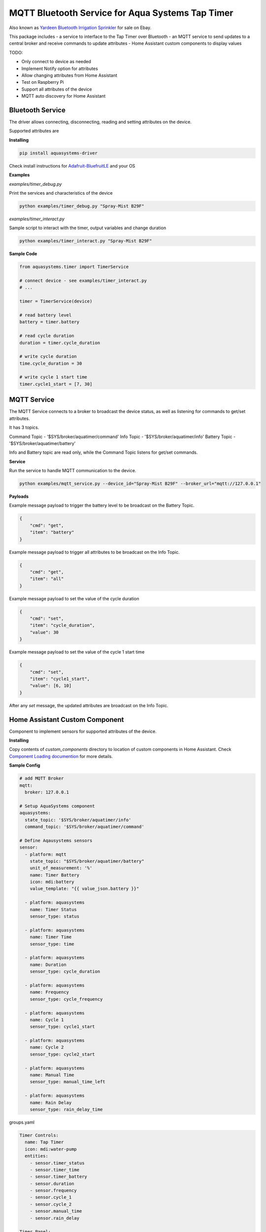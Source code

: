 =================================================
MQTT Bluetooth Service for Aqua Systems Tap Timer
=================================================

Also known as `Yardeen Bluetooth Irrigation Sprinkler <https://www.amazon.com/Yardeen-Bluetooth-Irrigation-Sprinkler-Controller/dp/B071GWL5TP>`_
for sale on Ebay.

This package includes
- a service to interface to the Tap Timer over Bluetooth
- an MQTT service to send updates to a central broker and receive commands to update attributes
- Home Assistant custom components to display values

TODO:

- Only connect to device as needed
- Implement Notify option for attributes
- Allow changing attributes from Home Assistant
- Test on Raspberry Pi
- Support all attributes of the device
- MQTT auto discovery for Home Assistant

.. image:: assets/timer.jpg


Bluetooth Service
-----------------

The driver allows connecting, disconnecting, reading and setting attributes on the device.

Supported attributes are

=================   =============   ====================================
Name                Supported       UUID
-----------------   -------------   ------------------------------------
On Status           Read            0000fcc2-0000-1000-8000-00805f9b34fb
Time                Read, Write     0000fcc4-0000-1000-8000-00805f9b34fb
Status              Read            0000fcd1-0000-1000-8000-00805f9b34fb
Cycle Duration      Read, Write     0000fcd2-0000-1000-8000-00805f9b34fb
Cycle Frequency     Read, Write     0000fcd3-0000-1000-8000-00805f9b34fb
Cycle 1 Start       Read, Write     0000fcd4-0000-1000-8000-00805f9b34fb
Cycle 2 Start       Read, Write     0000fcd5-0000-1000-8000-00805f9b34fb
Rain Delay Days     Read, Write     0000fcd5-0000-1000-8000-00805f9b34fb
Manual Time Left    Read, Write     0000fcd9-0000-1000-8000-00805f9b34fb
Battery             Read            00002a19-0000-1000-8000-00805f9b34fb
=================   ==============  ====================================

**Installing**

.. code:: bash

    pip install aquasystems-driver

Check install instructions for `Adafruit-BluefruitLE <https://github.com/adafruit/Adafruit_Python_BluefruitLE>`_ and your OS

**Examples**

*examples/timer_debug.py*

Print the services and characteristics of the device

.. code:: bash

    python examples/timer_debug.py "Spray-Mist B29F"

*examples/timer_interact.py*

Sample script to interact with the timer, output variables and change duration

.. code:: bash

    python examples/timer_interact.py "Spray-Mist B29F"


**Sample Code**

.. code:: python

    from aquasystems.timer import TimerService

    # connect device - see examples/timer_interact.py
    # ...

    timer = TimerService(device)

    # read battery level
    battery = timer.battery

    # read cycle duration
    duration = timer.cycle_duration

    # write cycle duration
    time.cycle_duration = 30

    # write cycle 1 start time
    timer.cycle1_start = [7, 30]


MQTT Service
------------

The MQTT Service connects to a broker to broadcast the device status, as well as listening for commands to get/set attributes.

It has 3 topics.


Command Topic - '$SYS/broker/aquatimer/command'
Info Topic - '$SYS/broker/aquatimer/info'
Battery Topic - '$SYS/broker/aquatimer/battery'

Info and Battery topic are read only, while the Command Topic listens for get/set commands.

**Service**

Run the service to handle MQTT communication to the device.

.. code:: python

    python examples/mqtt_service.py --device_id="Spray-Mist B29F" --broker_url="mqtt://127.0.0.1"

**Payloads**

Example message payload to trigger the battery level to be broadcast on the Battery Topic.

.. code:: json

    {
        "cmd": "get",
        "item": "battery"
    }

Example message payload to trigger all attributes to be broadcast on the Info Topic.

.. code:: json

    {
        "cmd": "get",
        "item": "all"
    }

Example message payload to set the value of the cycle duration

.. code:: json

    {
        "cmd": "set",
        "item": "cycle_duration",
        "value": 30
    }

Example message payload to set the value of the cycle 1 start time

.. code:: json

    {
        "cmd": "set",
        "item": "cycle1_start",
        "value": [6, 10]
    }

After any `set` message, the updated attributes are broadcast on the Info Topic.


Home Assistant Custom Component
-------------------------------

Component to implement sensors for supported attributes of the device.

**Installing**

Copy contents of `custom_components` directory to location of custom components in Home Assistant.
Check `Component Loading documention <https://developers.home-assistant.io/docs/en/creating_component_loading.html>`_
for more details.

**Sample Config**

.. code:: yaml

    # add MQTT Broker
    mqtt:
      broker: 127.0.0.1

    # Setup AquaSystems component
    aquasystems:
      state_topic: '$SYS/broker/aquatimer/info'
      command_topic: '$SYS/broker/aquatimer/command'

    # Define Aqausystems sensors
    sensor:
      - platform: mqtt
        state_topic: "$SYS/broker/aquatimer/battery"
        unit_of_measurement: '%'
        name: Timer Battery
        icon: mdi:battery
        value_template: "{{ value_json.battery }}"

      - platform: aquasystems
        name: Timer Status
        sensor_type: status

      - platform: aquasystems
        name: Timer Time
        sensor_type: time

      - platform: aquasystems
        name: Duration
        sensor_type: cycle_duration

      - platform: aquasystems
        name: Frequency
        sensor_type: cycle_frequency

      - platform: aquasystems
        name: Cycle 1
        sensor_type: cycle1_start

      - platform: aquasystems
        name: Cycle 2
        sensor_type: cycle2_start

      - platform: aquasystems
        name: Manual Time
        sensor_type: manual_time_left

      - platform: aquasystems
        name: Rain Delay
        sensor_type: rain_delay_time


groups.yaml

.. code:: yaml

    Timer Controls:
      name: Tap Timer
      icon: mdi:water-pump
      entities:
        - sensor.timer_status
        - sensor.timer_time
        - sensor.timer_battery
        - sensor.duration
        - sensor.frequency
        - sensor.cycle_1
        - sensor.cycle_2
        - sensor.manual_time
        - sensor.rain_delay

    Timer Panel:
      view: yes
      name: Tap Timer
      icon: mdi:water-pump
      entities:
        - group.timer_controls
